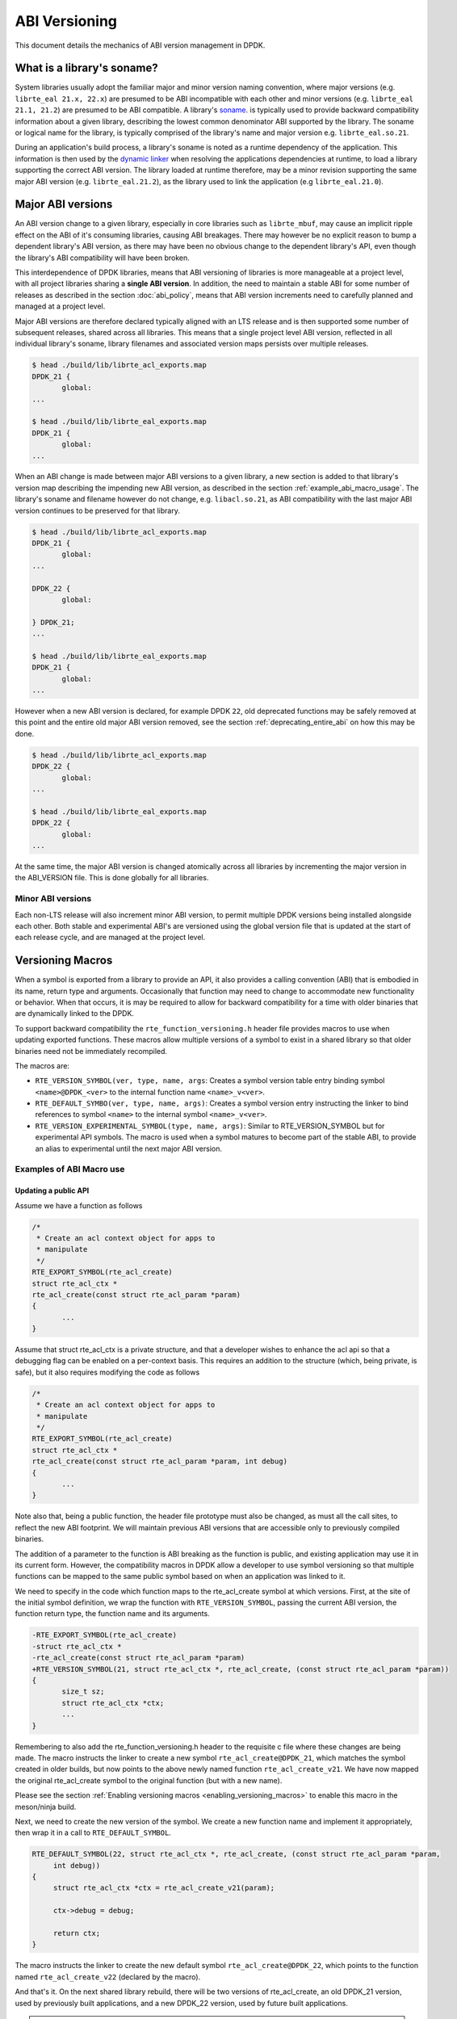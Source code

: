 ..  SPDX-License-Identifier: BSD-3-Clause
    Copyright 2018 The DPDK contributors

.. _abi_versioning:

ABI Versioning
==============

This document details the mechanics of ABI version management in DPDK.

.. _what_is_soname:

What is a library's soname?
---------------------------

System libraries usually adopt the familiar major and minor version naming
convention, where major versions (e.g. ``librte_eal 21.x, 22.x``) are presumed
to be ABI incompatible with each other and minor versions (e.g. ``librte_eal
21.1, 21.2``) are presumed to be ABI compatible. A library's `soname
<https://en.wikipedia.org/wiki/Soname>`_. is typically used to provide backward
compatibility information about a given library, describing the lowest common
denominator ABI supported by the library. The soname or logical name for the
library, is typically comprised of the library's name and major version e.g.
``librte_eal.so.21``.

During an application's build process, a library's soname is noted as a runtime
dependency of the application. This information is then used by the `dynamic
linker <https://en.wikipedia.org/wiki/Dynamic_linker>`_ when resolving the
applications dependencies at runtime, to load a library supporting the correct
ABI version. The library loaded at runtime therefore, may be a minor revision
supporting the same major ABI version (e.g. ``librte_eal.21.2``), as the library
used to link the application (e.g ``librte_eal.21.0``).

.. _major_abi_versions:

Major ABI versions
------------------

An ABI version change to a given library, especially in core libraries such as
``librte_mbuf``, may cause an implicit ripple effect on the ABI of it's
consuming libraries, causing ABI breakages. There may however be no explicit
reason to bump a dependent library's ABI version, as there may have been no
obvious change to the dependent library's API, even though the library's ABI
compatibility will have been broken.

This interdependence of DPDK libraries, means that ABI versioning of libraries
is more manageable at a project level, with all project libraries sharing a
**single ABI version**. In addition, the need to maintain a stable ABI for some
number of releases as described in the section :doc:`abi_policy`, means
that ABI version increments need to carefully planned and managed at a project
level.

Major ABI versions are therefore declared typically aligned with an LTS release
and is then supported some number of subsequent releases, shared across all
libraries. This means that a single project level ABI version, reflected in all
individual library's soname, library filenames and associated version maps
persists over multiple releases.

.. code-block:: none

 $ head ./build/lib/librte_acl_exports.map
 DPDK_21 {
        global:
 ...

 $ head ./build/lib/librte_eal_exports.map
 DPDK_21 {
        global:
 ...

When an ABI change is made between major ABI versions to a given library, a new
section is added to that library's version map describing the impending new ABI
version, as described in the section :ref:`example_abi_macro_usage`. The
library's soname and filename however do not change, e.g. ``libacl.so.21``, as
ABI compatibility with the last major ABI version continues to be preserved for
that library.

.. code-block:: none

 $ head ./build/lib/librte_acl_exports.map
 DPDK_21 {
        global:
 ...

 DPDK_22 {
        global:

 } DPDK_21;
 ...

 $ head ./build/lib/librte_eal_exports.map
 DPDK_21 {
        global:
 ...

However when a new ABI version is declared, for example DPDK ``22``, old
deprecated functions may be safely removed at this point and the entire old
major ABI version removed, see the section :ref:`deprecating_entire_abi` on
how this may be done.

.. code-block:: none

 $ head ./build/lib/librte_acl_exports.map
 DPDK_22 {
        global:
 ...

 $ head ./build/lib/librte_eal_exports.map
 DPDK_22 {
        global:
 ...

At the same time, the major ABI version is changed atomically across all
libraries by incrementing the major version in the ABI_VERSION file. This is
done globally for all libraries.

Minor ABI versions
~~~~~~~~~~~~~~~~~~

Each non-LTS release will also increment minor ABI version, to permit multiple
DPDK versions being installed alongside each other. Both stable and
experimental ABI's are versioned using the global version file that is updated
at the start of each release cycle, and are managed at the project level.

Versioning Macros
-----------------

When a symbol is exported from a library to provide an API, it also provides a
calling convention (ABI) that is embodied in its name, return type and
arguments. Occasionally that function may need to change to accommodate new
functionality or behavior. When that occurs, it is may be required to allow for
backward compatibility for a time with older binaries that are dynamically
linked to the DPDK.

To support backward compatibility the ``rte_function_versioning.h``
header file provides macros to use when updating exported functions. These
macros allow multiple versions of a symbol to exist in a shared
library so that older binaries need not be immediately recompiled.

The macros are:

* ``RTE_VERSION_SYMBOL(ver, type, name, args``: Creates a symbol version table
  entry binding symbol ``<name>@DPDK_<ver>`` to the internal function name
  ``<name>_v<ver>``.

* ``RTE_DEFAULT_SYMBO(ver, type, name, args)``: Creates a symbol version entry
  instructing the linker to bind references to symbol ``<name>`` to the internal
  symbol ``<name>_v<ver>``.

* ``RTE_VERSION_EXPERIMENTAL_SYMBOL(type, name, args)``:  Similar to RTE_VERSION_SYMBOL
  but for experimental API symbols. The macro is used when a symbol matures
  to become part of the stable ABI, to provide an alias to experimental
  until the next major ABI version.

.. _example_abi_macro_usage:

Examples of ABI Macro use
~~~~~~~~~~~~~~~~~~~~~~~~~

Updating a public API
_____________________

Assume we have a function as follows

.. code-block:: c

 /*
  * Create an acl context object for apps to
  * manipulate
  */
 RTE_EXPORT_SYMBOL(rte_acl_create)
 struct rte_acl_ctx *
 rte_acl_create(const struct rte_acl_param *param)
 {
        ...
 }


Assume that struct rte_acl_ctx is a private structure, and that a developer
wishes to enhance the acl api so that a debugging flag can be enabled on a
per-context basis.  This requires an addition to the structure (which, being
private, is safe), but it also requires modifying the code as follows

.. code-block:: c

 /*
  * Create an acl context object for apps to
  * manipulate
  */
 RTE_EXPORT_SYMBOL(rte_acl_create)
 struct rte_acl_ctx *
 rte_acl_create(const struct rte_acl_param *param, int debug)
 {
        ...
 }


Note also that, being a public function, the header file prototype must also be
changed, as must all the call sites, to reflect the new ABI footprint.  We will
maintain previous ABI versions that are accessible only to previously compiled
binaries.

The addition of a parameter to the function is ABI breaking as the function is
public, and existing application may use it in its current form. However, the
compatibility macros in DPDK allow a developer to use symbol versioning so that
multiple functions can be mapped to the same public symbol based on when an
application was linked to it.

We need to specify in the code which function maps to the rte_acl_create
symbol at which versions.  First, at the site of the initial symbol definition,
we wrap the function with ``RTE_VERSION_SYMBOL``, passing the current ABI version,
the function return type, the function name and its arguments.

.. code-block:: c

 -RTE_EXPORT_SYMBOL(rte_acl_create)
 -struct rte_acl_ctx *
 -rte_acl_create(const struct rte_acl_param *param)
 +RTE_VERSION_SYMBOL(21, struct rte_acl_ctx *, rte_acl_create, (const struct rte_acl_param *param))
 {
        size_t sz;
        struct rte_acl_ctx *ctx;
        ...
 }

Remembering to also add the rte_function_versioning.h header to the requisite c
file where these changes are being made. The macro instructs the linker to
create a new symbol ``rte_acl_create@DPDK_21``, which matches the symbol created
in older builds, but now points to the above newly named function ``rte_acl_create_v21``.
We have now mapped the original rte_acl_create symbol to the original function
(but with a new name).

Please see the section :ref:`Enabling versioning macros
<enabling_versioning_macros>` to enable this macro in the meson/ninja build.

Next, we need to create the new version of the symbol. We create a new
function name and implement it appropriately, then wrap it in a call to ``RTE_DEFAULT_SYMBOL``.

.. code-block:: c

   RTE_DEFAULT_SYMBOL(22, struct rte_acl_ctx *, rte_acl_create, (const struct rte_acl_param *param,
        int debug))
   {
        struct rte_acl_ctx *ctx = rte_acl_create_v21(param);

        ctx->debug = debug;

        return ctx;
   }

The macro instructs the linker to create the new default symbol
``rte_acl_create@DPDK_22``, which points to the function named ``rte_acl_create_v22``
(declared by the macro).

And that's it. On the next shared library rebuild, there will be two versions of rte_acl_create,
an old DPDK_21 version, used by previously built applications, and a new DPDK_22 version,
used by future built applications.

.. note::

   **Before you leave**, please take care reviewing the sections on
   :ref:`enabling versioning macros <enabling_versioning_macros>`,
   and :ref:`ABI deprecation <abi_deprecation>`.


.. _enabling_versioning_macros:

Enabling versioning macros
__________________________

Finally, we need to indicate to the :doc:`meson/ninja build system
<../prog_guide/build-sdk-meson>` to enable versioning macros when building the
library or driver. In the libraries or driver where we have added symbol
versioning, in the ``meson.build`` file we add the following

.. code-block:: none

   use_function_versioning = true

at the start of the head of the file. This will indicate to the tool-chain to
enable the function version macros when building.


.. _aliasing_experimental_symbols:

Aliasing experimental symbols
_____________________________

In situations in which an ``experimental`` symbol has been stable for some time,
and it becomes a candidate for promotion to the stable ABI. At this time, when
promoting the symbol, the maintainer may choose to provide an alias to the
``experimental`` symbol version, so as not to break consuming applications.
This alias is then dropped in the next major ABI version.

The process to provide an alias to ``experimental`` is similar to that, of
:ref:`symbol versioning <example_abi_macro_usage>` described above.
Assume we have an experimental function ``rte_acl_create`` as follows:

.. code-block:: c

   #include <rte_compat.h>

   /*
    * Create an acl context object for apps to
    * manipulate
    */
   RTE_EXPORT_EXPERIMENTAL_SYMBOL(rte_acl_create)
   __rte_experimental
   struct rte_acl_ctx *
   rte_acl_create(const struct rte_acl_param *param)
   {
   ...
   }

When we promote the symbol to the stable ABI, we simply strip the
``__rte_experimental`` annotation from the function.

.. code-block:: c

   /*
    * Create an acl context object for apps to
    * manipulate
    */
   RTE_EXPORT_SYMBOL(rte_acl_create)
   struct rte_acl_ctx *
   rte_acl_create(const struct rte_acl_param *param)
   {
          ...
   }

Although there are strictly no guarantees or commitments associated with
:ref:`experimental symbols <experimental_apis>`, a maintainer may wish to offer
an alias to experimental. The process to add an alias to experimental,
is similar to the symbol versioning process. Assuming we have an experimental
symbol as before, we now add the symbol to both the ``EXPERIMENTAL``
and ``DPDK_22`` version nodes.

.. code-block:: c

   #include <rte_compat.h>;
   #include <rte_function_versioning.h>

   /*
    * Create an acl context object for apps to
    * manipulate
    */
   RTE_DEFAULT_SYMBOL(22, struct rte_acl_ctx *, rte_acl_create,
        (const struct rte_acl_param *param))
   {
   ...
   }

   RTE_VERSION_EXPERIMENTAL_SYMBOL(struct rte_acl_ctx *, rte_acl_create,
        (const struct rte_acl_param *param))
   {
      return rte_acl_create(param);
   }

.. _abi_deprecation:

Deprecating part of a public API
________________________________

Lets assume that you've done the above updates, and in preparation for the next
major ABI version you decide you would like to retire the old version of the
function. After having gone through the ABI deprecation announcement process,
removal is easy.

Next remove the corresponding versioned export.

.. code-block:: c

 -RTE_VERSION_SYMBOL(21, struct rte_acl_ctx *, rte_acl_create, (const struct rte_acl_param *param))


Note that the internal function definition must also be removed, but its used
in our example by the newer version ``v22``, so we leave it in place and declare
it as static. This is a coding style choice.

.. _deprecating_entire_abi:

Deprecating an entire ABI version
_________________________________

While removing a symbol from an ABI may be useful, it is more practical to
remove an entire version node at once, as is typically done at the declaration
of a major ABI version. If a version node completely specifies an API, then
removing part of it, typically makes it incomplete. In those cases it is better
to remove the entire node.

Any uses of RTE_DEFAULT_SYMBOL that pointed to the old node should be
updated to point to the new version node in any header files for all affected
symbols.

.. code-block:: c

 -RTE_DEFAULT_SYMBOL(21, struct rte_acl_ctx *, rte_acl_create, (const struct rte_acl_param *param,
        int debug))
 -RTE_DEFAULT_SYMBOL(22, struct rte_acl_ctx *, rte_acl_create, (const struct rte_acl_param *param,
        int debug))

Lastly, any RTE_VERSION_SYMBOL macros that point to the old version nodes
should be removed, taking care to preserve any code that is shared
with the new version node.


Running the ABI Validator
-------------------------

The ``devtools`` directory in the DPDK source tree contains a utility program,
``check-abi.sh``, for validating the DPDK ABI based on the libabigail
`abidiff utility <https://sourceware.org/libabigail/manual/abidiff.html>`_.

The syntax of the ``check-abi.sh`` utility is::

   devtools/check-abi.sh <refdir> <newdir>

Where <refdir> specifies the directory housing the reference build of DPDK,
and <newdir> specifies the DPDK build directory to check the ABI of.

The ABI compatibility is automatically verified when using a build script
from ``devtools``, if the variable ``DPDK_ABI_REF_VERSION`` is set with a tag,
as described in :ref:`ABI check recommendations<integrated_abi_check>`.
